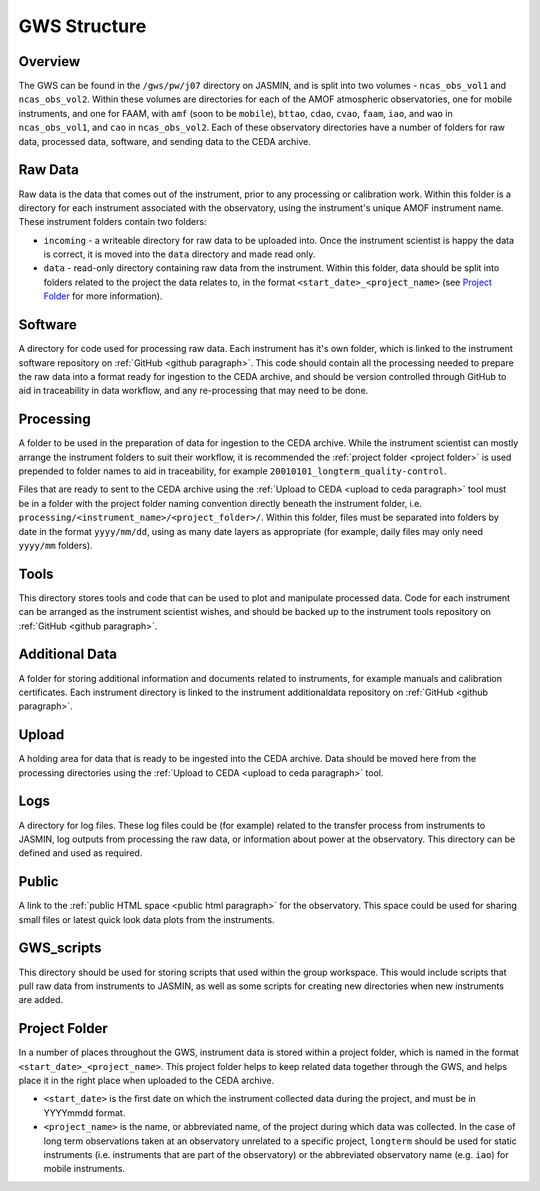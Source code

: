 GWS Structure
=============

Overview
--------

The GWS can be found in the ``/gws/pw/j07`` directory on JASMIN, and is split into two volumes - ``ncas_obs_vol1`` and ``ncas_obs_vol2``. Within these volumes are directories for each of the AMOF atmospheric observatories, one for mobile instruments, and one for FAAM, with ``amf`` (soon to be ``mobile``), ``bttao``, ``cdao``, ``cvao``, ``faam``, ``iao``, and ``wao`` in ``ncas_obs_vol1``, and ``cao`` in ``ncas_obs_vol2``. Each of these observatory directories have a number of folders for raw data, processed data, software, and sending data to the CEDA archive.

.. image:: _static/structure.png
   :width: 400
   :alt: Tree structure of ncas_obs GWS

Raw Data
--------
Raw data is the data that comes out of the instrument, prior to any processing or calibration work. Within this folder is a directory for each instrument associated with the observatory, using the instrument's unique AMOF instrument name. These instrument folders contain two folders:

- ``incoming`` - a writeable directory for raw data to be uploaded into. Once the instrument scientist is happy the data is correct, it is moved into the ``data`` directory and made read only.
- ``data`` - read-only directory containing raw data from the instrument. Within this folder, data should be split into folders related to the project the data relates to, in the format ``<start_date>_<project_name>`` (see `Project Folder`_ for more information).

.. image:: _static/rawdata.png
   :width: 400
   :alt: Tree structure of raw data folders in ncas_obs GWS

.. _software folder paragraph:

Software
--------
A directory for code used for processing raw data. Each instrument has it's own folder, which is linked to the instrument software repository on :ref:`GitHub <github paragraph>`. This code should contain all the processing needed to prepare the raw data into a format ready for ingestion to the CEDA archive, and should be version controlled through GitHub to aid in traceability in data workflow, and any re-processing that may need to be done.

.. image:: _static/software.png
   :width: 400
   :alt: Tree structure of software folders in ncas_obs GWS

.. _processing folder paragraph:

Processing
----------
A folder to be used in the preparation of data for ingestion to the CEDA archive. While the instrument scientist can mostly arrange the instrument folders to suit their workflow, it is recommended the :ref:`project folder <project folder>` is used prepended to folder names to aid in traceability, for example ``20010101_longterm_quality-control``.

Files that are ready to sent to the CEDA archive using the :ref:`Upload to CEDA <upload to ceda paragraph>` tool must be in a folder with the project folder naming convention directly beneath the instrument folder, i.e. ``processing/<instrument_name>/<project_folder>/``. Within this folder, files must be separated into folders by date in the format ``yyyy/mm/dd``, using as many date layers as appropriate (for example, daily files may only need ``yyyy/mm`` folders).

.. image:: _static/processing.png
   :width: 400
   :alt: Tree structure of processing folders in ncas_obs GWS

.. _tools folder paragraph:

Tools
-----
This directory stores tools and code that can be used to plot and manipulate processed data. Code for each instrument can be arranged as the instrument scientist wishes, and should be backed up to the instrument tools repository on :ref:`GitHub <github paragraph>`.


.. _additionaldata folder paragraph:

Additional Data
---------------
A folder for storing additional information and documents related to instruments, for example manuals and calibration certificates. Each instrument directory is linked to the instrument additionaldata repository on :ref:`GitHub <github paragraph>`.

.. _upload folder paragraph:

Upload
------
A holding area for data that is ready to be ingested into the CEDA archive. Data should be moved here from the processing directories using the :ref:`Upload to CEDA <upload to ceda paragraph>` tool.


Logs
----
A directory for log files. These log files could be (for example) related to the transfer process from instruments to JASMIN, log outputs from processing the raw data, or information about power at the observatory. This directory can be defined and used as required.


Public
------
A link to the :ref:`public HTML space <public html paragraph>` for the observatory. This space could be used for sharing small files or latest quick look data plots from the instruments.


GWS_scripts
-----------
This directory should be used for storing scripts that used within the group workspace. This would include scripts that pull raw data from instruments to JASMIN, as well as some scripts for creating new directories when new instruments are added.


.. _project folder: 

Project Folder
--------------
In a number of places throughout the GWS, instrument data is stored within a project folder, which is named in the format ``<start_date>_<project_name>``. This project folder helps to keep related data together through the GWS, and helps place it in the right place when uploaded to the CEDA archive.

- ``<start_date>`` is the first date on which the instrument collected data during the project, and must be in YYYYmmdd format.
- ``<project_name>`` is the name, or abbreviated name, of the project during which data was collected. In the case of long term observations taken at an observatory unrelated to a specific project, ``longterm`` should be used for static instruments (i.e. instruments that are part of the observatory) or the abbreviated observatory name (e.g. ``iao``) for mobile instruments.
